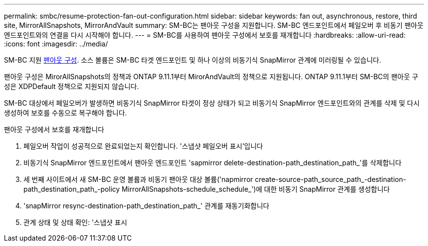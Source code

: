 ---
permalink: smbc/resume-protection-fan-out-configuration.html 
sidebar: sidebar 
keywords: fan out, asynchronous, restore, third site, MirrorAllSnapshots, MirrorAndVault 
summary: SM-BC는 팬아웃 구성을 지원합니다. SM-BC 엔드포인트에서 페일오버 후 비동기 팬아웃 엔드포인트와의 연결을 다시 시작해야 합니다. 
---
= SM-BC를 사용하여 팬아웃 구성에서 보호를 재개합니다
:hardbreaks:
:allow-uri-read: 
:icons: font
:imagesdir: ../media/


[role="lead"]
SM-BC 지원 xref:../data-protection/supported-deployment-config-concept.html[팬아웃 구성]. 소스 볼륨은 SM-BC 타겟 엔드포인트 및 하나 이상의 비동기식 SnapMirror 관계에 미러링될 수 있습니다.

팬아웃 구성은 MirorAllSnapshots의 정책과 ONTAP 9.11.1부터 MirorAndVault의 정책으로 지원됩니다. ONTAP 9.11.1부터 SM-BC의 팬아웃 구성은 XDPDefault 정책으로 지원되지 않습니다.

SM-BC 대상에서 페일오버가 발생하면 비동기식 SnapMirror 타겟이 정상 상태가 되고 비동기식 SnapMirror 엔드포인트와의 관계를 삭제 및 다시 생성하여 보호를 수동으로 복구해야 합니다.

.팬아웃 구성에서 보호를 재개합니다
. 페일오버 작업이 성공적으로 완료되었는지 확인합니다. '스냅샷 페일오버 표시'입니다
. 비동기식 SnapMirror 엔드포인트에서 팬아웃 엔드포인트 'sapmirror delete-destination-path_destination_path_'를 삭제합니다
. 세 번째 사이트에서 새 SM-BC 운영 볼륨과 비동기 팬아웃 대상 볼륨('napmirror create-source-path_source_path_-destination-path_destination_path_-policy MirrorAllSnapshots-schedule_schedule_')에 대한 비동기 SnapMirror 관계를 생성합니다
. 'snapMirror resync-destination-path_destination_path_' 관계를 재동기화합니다
. 관계 상태 및 상태 확인: '스냅샷 표시

